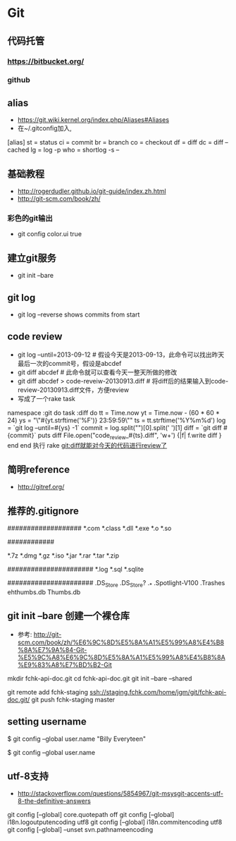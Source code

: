* Git
** 代码托管
*** https://bitbucket.org/
*** github
** alias
- https://git.wiki.kernel.org/index.php/Aliases#Aliases
- 在~/.gitconfig加入,
[alias]
    st = status
    ci = commit
    br = branch
    co = checkout
    df = diff
    dc = diff --cached
    lg = log -p
    who = shortlog -s --

** 基础教程
- http://rogerdudler.github.io/git-guide/index.zh.html
- http://git-scm.com/book/zh/
*** 彩色的git输出
- git config color.ui true
** 建立git服务
- git init --bare
** git log
- git log --reverse   shows commits from start
** code review
- git log --until=2013-09-12                    # 假设今天是2013-09-13，此命令可以找出昨天最后一次的commit号，假设是abcdef
- git diff abcdef                               # 此命令就可以查看今天一整天所做的修改
- git diff abcdef > code-reveiw-20130913.diff   # 将diff后的结果输入到code-review-20130913.diff文件，方便review
- 写成了一个rake task
namespace :git do
  task :diff do
    tt = Time.now
    yt = Time.now - (60 * 60 * 24)
    ys = "\"#{yt.strftime('%F')} 23:59:59\""
    ts = tt.strftime('%Y%m%d')
    log = `git log --until=#{ys} -1`
    commit = log.split("\n")[0].split(' ')[1]
    diff = `git diff #{commit}`
    puts diff
    File.open("code_review_#{ts}.diff", 'w+') {|f| f.write diff }
  end
end
执行 rake git:diff就能对今天的代码进行review了
** 简明reference
- http://gitref.org/
** 推荐的.gitignore
# Compiled source #
###################
*.com
*.class
*.dll
*.exe
*.o
*.so

# Packages #
############
# it's better to unpack these files and commit the raw source
# git has its own built in compression methods
*.7z
*.dmg
*.gz
*.iso
*.jar
*.rar
*.tar
*.zip

# Logs and databases #
######################
*.log
*.sql
*.sqlite

# OS generated files #
######################
.DS_Store
.DS_Store?
._*
.Spotlight-V100
.Trashes
ehthumbs.db
Thumbs.db   

** git init --bare 创建一个裸仓库
- 参考: http://git-scm.com/book/zh/%E6%9C%8D%E5%8A%A1%E5%99%A8%E4%B8%8A%E7%9A%84-Git-%E5%9C%A8%E6%9C%8D%E5%8A%A1%E5%99%A8%E4%B8%8A%E9%83%A8%E7%BD%B2-Git
mkdir fchk-api-doc.git
cd fchk-api-doc.git
git init --bare --shared

# 推送代码到远程裸仓库
git remote add fchk-staging ssh://staging.fchk.com/home/jgm/git/fchk-api-doc.git/
git push fchk-staging master

** setting username 
$ git config --global user.name "Billy Everyteen"
# Set a new name
$ git config --global user.name
# Verify the setting
# Billy Everyteen
** utf-8支持
- http://stackoverflow.com/questions/5854967/git-msysgit-accents-utf-8-the-definitive-answers
git config [--global] core.quotepath off
git config [--global] i18n.logoutputencoding utf8
git config [--global] i18n.commitencoding utf8
git config [--global] --unset svn.pathnameencoding
